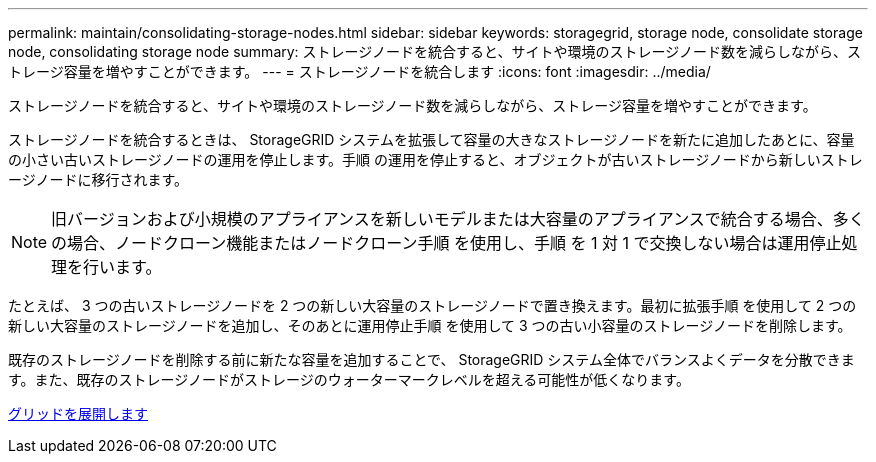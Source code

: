 ---
permalink: maintain/consolidating-storage-nodes.html 
sidebar: sidebar 
keywords: storagegrid, storage node, consolidate storage node, consolidating storage node 
summary: ストレージノードを統合すると、サイトや環境のストレージノード数を減らしながら、ストレージ容量を増やすことができます。 
---
= ストレージノードを統合します
:icons: font
:imagesdir: ../media/


[role="lead"]
ストレージノードを統合すると、サイトや環境のストレージノード数を減らしながら、ストレージ容量を増やすことができます。

ストレージノードを統合するときは、 StorageGRID システムを拡張して容量の大きなストレージノードを新たに追加したあとに、容量の小さい古いストレージノードの運用を停止します。手順 の運用を停止すると、オブジェクトが古いストレージノードから新しいストレージノードに移行されます。


NOTE: 旧バージョンおよび小規模のアプライアンスを新しいモデルまたは大容量のアプライアンスで統合する場合、多くの場合、ノードクローン機能またはノードクローン手順 を使用し、手順 を 1 対 1 で交換しない場合は運用停止処理を行います。

たとえば、 3 つの古いストレージノードを 2 つの新しい大容量のストレージノードで置き換えます。最初に拡張手順 を使用して 2 つの新しい大容量のストレージノードを追加し、そのあとに運用停止手順 を使用して 3 つの古い小容量のストレージノードを削除します。

既存のストレージノードを削除する前に新たな容量を追加することで、 StorageGRID システム全体でバランスよくデータを分散できます。また、既存のストレージノードがストレージのウォーターマークレベルを超える可能性が低くなります。

xref:../expand/index.adoc[グリッドを展開します]
